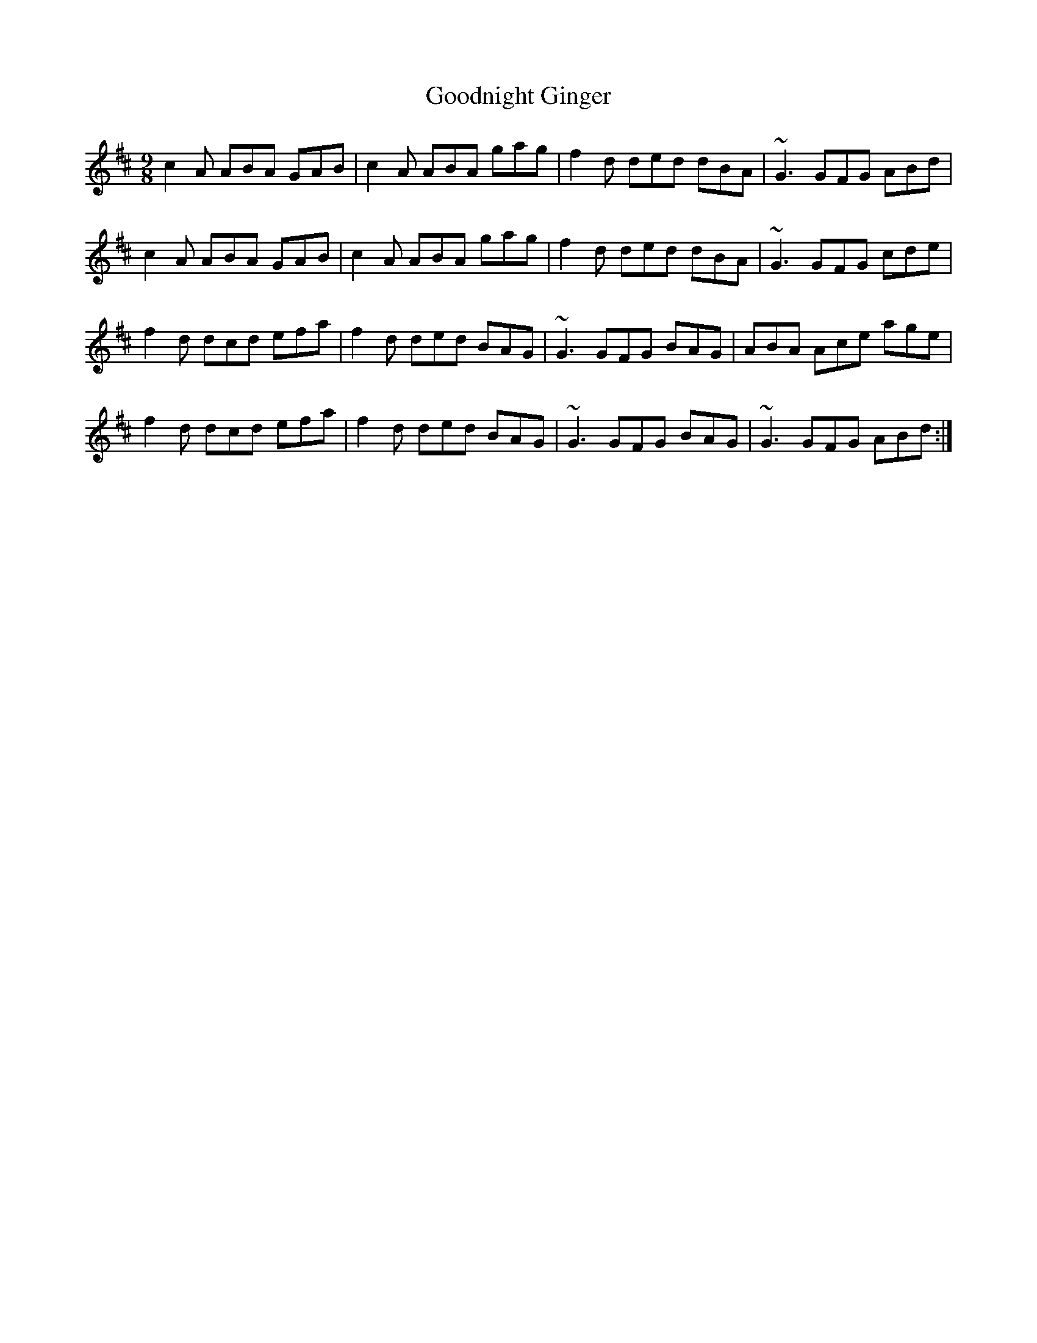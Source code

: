 X: 15810
T: Goodnight Ginger
R: slip jig
M: 9/8
K: Amixolydian
c2 A ABA GAB|c2A ABA gag|f2d ded dBA|~G3 GFG ABd|
c2 A ABA GAB|c2A ABA gag|f2d ded dBA|~G3 GFG cde|
f2d dcd efa|f2 d ded BAG|~G3 GFG BAG|ABA Ace age|
f2d dcd efa|f2 d ded BAG|~G3 GFG BAG|~G3 GFG ABd:|

